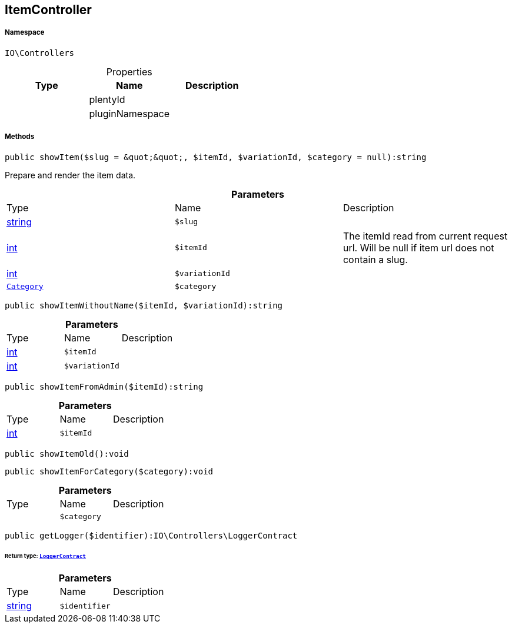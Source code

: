 :table-caption!:
:example-caption!:
:source-highlighter: prettify
:sectids!:
[[io__itemcontroller]]
== ItemController





===== Namespace

`IO\Controllers`





.Properties
|===
|Type |Name |Description

|
    |plentyId
    |
|
    |pluginNamespace
    |
|===


===== Methods

[source%nowrap, php]
----

public showItem($slug = &quot;&quot;, $itemId, $variationId, $category = null):string

----

    





Prepare and render the item data.

.*Parameters*
|===
|Type |Name |Description
|link:http://php.net/string[string^]
a|`$slug`
|

|link:http://php.net/int[int^]
a|`$itemId`
|The itemId read from current request url. Will be null if item url does not contain a slug.

|link:http://php.net/int[int^]
a|`$variationId`
|

|        xref:Miscellaneous.adoc#miscellaneous_controllers_category[`Category`]
a|`$category`
|
|===


[source%nowrap, php]
----

public showItemWithoutName($itemId, $variationId):string

----

    







.*Parameters*
|===
|Type |Name |Description
|link:http://php.net/int[int^]
a|`$itemId`
|

|link:http://php.net/int[int^]
a|`$variationId`
|
|===


[source%nowrap, php]
----

public showItemFromAdmin($itemId):string

----

    







.*Parameters*
|===
|Type |Name |Description
|link:http://php.net/int[int^]
a|`$itemId`
|
|===


[source%nowrap, php]
----

public showItemOld():void

----

    







[source%nowrap, php]
----

public showItemForCategory($category):void

----

    







.*Parameters*
|===
|Type |Name |Description
|
a|`$category`
|
|===


[source%nowrap, php]
----

public getLogger($identifier):IO\Controllers\LoggerContract

----

    


====== *Return type:*        xref:Miscellaneous.adoc#miscellaneous_controllers_loggercontract[`LoggerContract`]




.*Parameters*
|===
|Type |Name |Description
|link:http://php.net/string[string^]
a|`$identifier`
|
|===


